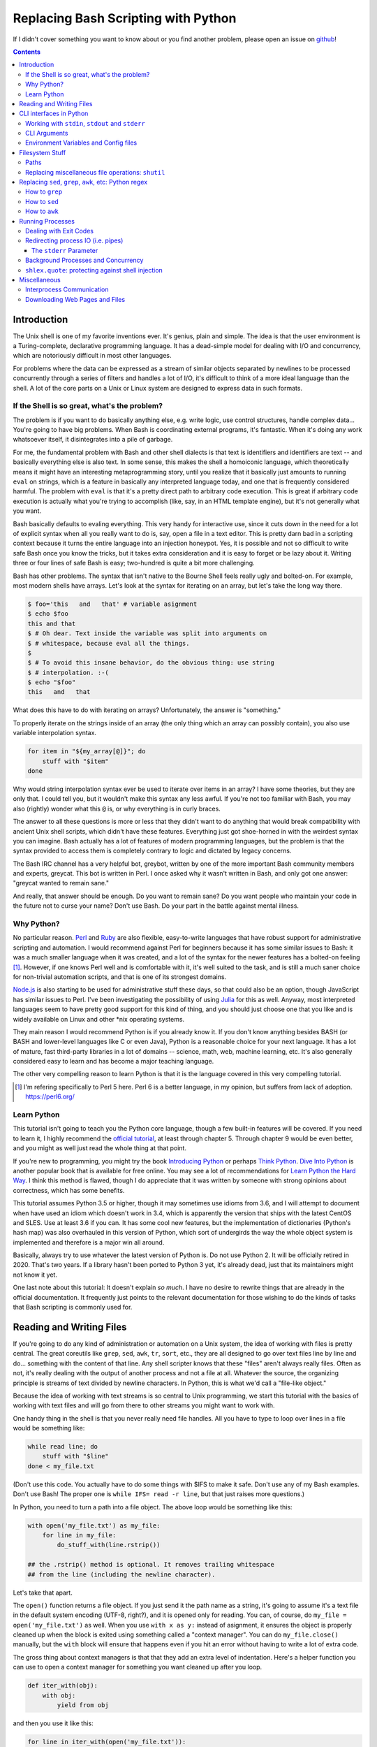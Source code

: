 Replacing Bash Scripting with Python
====================================

If I didn't cover something you want to know about or you find another
problem, please open an issue on github_!

.. _github:
  https://github.com/ninjaaron/replacing-bash-scripting-with-python

.. contents::

Introduction
------------
The Unix shell is one of my favorite inventions ever. It's genius, plain
and simple. The idea is that the user environment is a Turing-complete,
declarative programming language. It has a dead-simple model for dealing
with I/O and concurrency, which are notoriously difficult in most other
languages.

For problems where the data can be expressed as a stream of similar
objects separated by newlines to be processed concurrently through a
series of filters and handles a lot of I/O, it's difficult to think of a
more ideal language than the shell. A lot of the core parts on a Unix or
Linux system are designed to express data in such formats.

If the Shell is so great, what's the problem?
+++++++++++++++++++++++++++++++++++++++++++++
The problem is if you want to do basically anything else, e.g. write
logic, use control structures, handle complex data... You're going
to have big problems. When Bash is coordinating external programs, it's
fantastic. When it's doing any work whatsoever itself, it disintegrates
into a pile of garbage.

For me, the fundamental problem with Bash and other shell dialects is
that text is identifiers and identifiers are text -- and basically
everything else is also text. In some sense, this makes the shell a
homoiconic language, which theoretically means it might have an
interesting metaprogramming story, until you realize that it basically
just amounts to running ``eval`` on strings, which is a feature in
basically any interpreted language today, and one that is frequently
considered harmful. The problem with ``eval`` is that it's a pretty
direct path to arbitrary code execution. This is great if arbitrary code
execution is actually what you're trying to accomplish (like, say, in an
HTML template engine), but it's not generally what you want.

Bash basically defaults to evaling everything. This very handy for
interactive use, since it cuts down in the need for a lot of explicit
syntax when all you really want to do is, say, open a file in a text
editor. This is pretty darn bad in a scripting context because it turns
the entire language into an injection honeypot. Yes, it is possible and
not so difficult to write safe Bash once you know the tricks, but it
takes extra consideration and it is easy to forget or be lazy about it.
Writing three or four lines of safe Bash is easy; two-hundred is quite a
bit more challenging.

Bash has other problems. The syntax that isn't native to the Bourne
Shell feels really ugly and bolted-on. For example, most modern shells
have arrays. Let's look at the syntax for iterating on an array, but
let's take the long way there.

.. code:: bash

  $ foo='this   and   that' # variable asignment
  $ echo $foo
  this and that
  $ # Oh dear. Text inside the variable was split into arguments on
  $ # whitespace, because eval all the things.
  $
  $ # To avoid this insane behavior, do the obvious thing: use string
  $ # interpolation. :-(
  $ echo "$foo"
  this   and   that

What does this have to do with iterating on arrays? Unfortunately, the
answer is "something."

To properly iterate on the strings inside of an array (the only thing
which an array can possibly contain), you also use variable
interpolation syntax.

.. code:: bash

  for item in "${my_array[@]}"; do
      stuff with "$item"
  done

Why would string interpolation syntax ever be used to iterate over items
in an array? I have some theories, but they are only that. I could tell
you, but it wouldn't make this syntax any less awful. If you're not too
familiar with Bash, you may also (rightly) wonder what this ``@`` is, or
why everything is in curly braces.

The answer to all these questions is more or less that they didn't want
to do anything that would break compatibility with ancient Unix shell
scripts, which didn't have these features. Everything just got
shoe-horned in with the weirdest syntax you can imagine. Bash actually
has a lot of features of modern programming languages, but the problem
is that the syntax provided to access them is completely contrary to
logic and dictated by legacy concerns.

The Bash IRC channel has a very helpful bot, greybot, written by one of
the more important Bash community members and experts, greycat. This bot
is written in Perl. I once asked why it wasn't written in Bash, and only
got one answer: "greycat wanted to remain sane."

And really, that answer should be enough. Do you want to remain sane? Do
you want people who maintain your code in the future not to curse your
name? Don't use Bash. Do your part in the battle against mental illness.

Why Python?
+++++++++++
No particular reason. Perl_ and Ruby_ are also flexible, easy-to-write
languages that have robust support for administrative scripting and
automation. I would recommend against Perl for beginners because it has
some similar issues to Bash: it was a much smaller language when it was
created, and a lot of the syntax for the newer features has a bolted-on
feeling [#]_. However, if one knows Perl well and is comfortable with it,
it's well suited to the task, and is still a much saner choice for
non-trivial automation scripts, and that is one of its strongest domains.

`Node.js`_ is also starting to be used for administrative stuff these
days, so that could also be an option, though JavaScript has similar
issues to Perl. I've been investigating the possibility of using Julia_
for this as well. Anyway, most interpreted languages seem to have pretty
good support for this kind of thing, and you should just choose one that
you like and is widely available on Linux and other \*nix operating
systems.

They main reason I would recommend Python is if you already know it. If
you don't know anything besides BASH (or BASH and lower-level languages
like C or even Java), Python is a reasonable choice for your next
language. It has a lot of mature, fast third-party libraries in a lot of
domains -- science, math, web, machine learning, etc. It's also
generally considered easy to learn and has become a major teaching
language.

The other very compelling reason to learn Python is that it is the
language covered in this very compelling tutorial.

.. _Perl: https://www.perl.org/
.. _Ruby: http://rubyforadmins.com/
.. _Node.js: https://developer.atlassian.com/blog/2015/11/scripting-with-node/
.. _Julia: https://docs.julialang.org/en/stable/

.. [#] I'm refering specifically to Perl 5 here. Perl 6 is a better
       language, in my opinion, but suffers from lack of adoption.
       https://perl6.org/

Learn Python
++++++++++++
This tutorial isn't going to teach you the Python core language, though
a few built-in features will be covered. If you need to learn it, I
highly recommend the `official tutorial`_, at least through chapter 5.
Through chapter 9 would be even better, and you might as well just read
the whole thing at that point.

If you're new to programming, you might try the book `Introducing
Python`_ or perhaps `Think Python`_. `Dive Into Python`_ is another
popular book that is available for free online. You may see a lot of
recommendations for `Learn Python the Hard Way`_. I think this method is
flawed, though I do appreciate that it was written by someone with
strong opinions about correctness, which has some benefits.

This tutorial assumes Python 3.5 or higher, though it may sometimes use
idioms from 3.6, and I will attempt to document when have used an idiom
which doesn't work in 3.4, which is apparently the version that ships
with the latest CentOS and SLES. Use at least 3.6 if you can. It has
some cool new features, but the implementation of dictionaries (Python's
hash map) was also overhauled in this version of Python, which sort of
undergirds the way the whole object system is implemented and therefore
is a major win all around.

Basically, always try to use whatever the latest version of Python is.
Do not use Python 2. It will be officially retired in 2020. That's two
years. If a library hasn't been ported to Python 3 yet, it's already
dead, just that its maintainers might not know it yet.

One last note about this tutorial: It doesn't explain *so much*. I have
no desire to rewrite things that are already in the official
documentation. It frequently just points to the relevant documentation
for those wishing to do the kinds of tasks that Bash scripting is
commonly used for.

.. _official tutorial: https://docs.python.org/3/tutorial/index.html
.. _Introducing Python: http://shop.oreilly.com/product/0636920028659.do
.. _Think Python: http://shop.oreilly.com/product/0636920045267.do
.. _Dive Into Python: http://www.diveintopython3.net/
.. _Learn Python the Hard Way: https://learncodethehardway.org/python/

Reading and Writing Files
-------------------------
If you're going to do any kind of administration or automation on a Unix
system, the idea of working with files is pretty central. The great
coreutils like ``grep``, ``sed``, ``awk``, ``tr``, ``sort``, etc., they
are all designed to go over text files line by line and do... something
with the content of that line. Any shell scripter knows that these
"files" aren't always really files. Often as not, it's really dealing
with the output of another process and not a file at all. Whatever the
source, the organizing principle is streams of text divided by newline
characters. In Python, this is what we'd call a "file-like object."

Because the idea of working with text streams is so central to Unix
programming, we start this tutorial with the basics of working with text
files and will go from there to other streams you might want to work
with.

One handy thing in the shell is that you never really need file
handles.  All you have to type to loop over lines in a file would be
something like:

.. code:: Bash

  while read line; do
      stuff with "$line"
  done < my_file.txt

(Don't use this code. You actually have to do some things with $IFS to
make it safe. Don't use any of my Bash examples. Don't use Bash! The
proper one is ``while IFS= read -r line``, but that just raises more
questions.)

In Python, you need to turn a path into a file object. The above loop
would be something like this:

.. code:: Python

  with open('my_file.txt') as my_file:
      for line in my_file:
          do_stuff_with(line.rstrip())

  ## the .rstrip() method is optional. It removes trailing whitespace
  ## from the line (including the newline character).

Let's take that apart.

The ``open()`` function returns a file object. If you just send it the
path name as a string, it's going to assume it's a text file in the
default system encoding (UTF-8, right?), and it is opened only for
reading. You can, of course, do ``my_file = open('my_file.txt')`` as
well. When you use ``with x as y:`` instead of asignment, it ensures the
object is properly cleaned up when the block is exited using something
called a "context manager". You can do ``my_file.close()`` manually, but
the ``with`` block will ensure that happens even if you hit an error
without having to write a lot of extra code.

The gross thing about context managers is that that they add an extra
level of indentation. Here's a helper function you can use to open a
context manager for something you want cleaned up after you loop.

.. code:: Python

  def iter_with(obj):
      with obj:
          yield from obj

and then you use it like this:

.. code:: Python

  for line in iter_with(open('my_file.txt')):
      do_stuff_with(line)

``yield from`` means it's a `generator function`_, and it's
handing over control to a sub-iterator (the file object, in this case)
until that iterator runs out of things to return. Don't worry if that
doesn't make sense. It's a more advanced Python topic and not necessary
for administrative scripting.

If you don't want to iterate on lines, which is the most
memory-efficient way to deal with text files, you can slurp entire
contents of a file at once like this:

.. code:: Python

  with open('my_file.txt') as my_file:
      file_text = my_file.read()
      ## or
      lines = list(my_file)
      ## or with newline characters removed
      lines = my_file.read().splitlines()

  ## This code wouldn't actually run because the file hasn't been
  ## rewound to the beginning after it's been read through.

  ## Also note: list(my_file). Any function that takes an iterable can
  ## take a file object.



You can also open files for writing with, like this:

.. code:: Python

  with open('my_file.txt', 'w') as my_file:
      my_file.write('some text\n')
      my_file.writelines(['a\n', 'b\n', 'c\n'])
      print('another line', file=my_file)        # print adds a newline.


The second argument of ``open()`` is the *mode*. The default mode is
``'r'``, which opens the file for reading text. ``'w'`` deletes
everything in the file (or creates it if it doesn't exist) and opens it
for writing. You can also use the mode ``'a'``. This goes to the end of
a file and adds text there. In shell terms, ``'r'`` is a bit like ``<``,
``'w'`` is a bit like ``>``, and ``'a'`` is a bit like ``>>``.

This is just the beginning of what you can do with files. If you want to
know all their methods and modes, check the official tutorial's section
on `reading and writing files`_.
File objects provide a lot of cool interfaces. These interfaces will
come back with other "file-like objects" which will come up many times
later, including in the very next section.


.. _generator function:
  https://docs.python.org/3/tutorial/classes.html#generators
.. _reading and writing files:
  https://docs.python.org/3/tutorial/inputoutput.html#reading-and-writing-files

CLI interfaces in Python
------------------------

Working with ``stdin``, ``stdout`` and ``stderr``
+++++++++++++++++++++++++++++++++++++++++++++++++
Unix scripting is all about filtering text streams. You have a stream
that comes from lines in a file or output of a program and you pipe it
through other programs. Unix has a bunch of special-purpose programs
just for filtering text (some of the more popular of which are
enumerated at the beginning of the previous chapter). Great cli scripts
should follow the same pattern so you can incorperate them into your
shell pipelines.  You can, of course, write your script with it's own
"interactive" interface and read lines of user input one at a time:

.. code:: Python

  username = input('What is your name? ')

This is fine in some cases, but it doesn't really promote the creation
of reusable, multi-purpose filters. With that in mind, allow me to
introduce the ``sys`` module.

The ``sys`` module has all kinds of great things as well as all kinds of
things you shouldn't really be messing with. We're going to start with
``sys.stdin``.

``sys.stdin`` is a file-like object that, you guessed it, allows you to
read from your script's ``stdin``. In Bash you'd write:

.. code:: Bash

  while read line; do # <- not actually safe. Don't use bash.
      stuff with "$line"
  done

In Python, that looks like this:

.. code:: Python

  import sys
  for line in sys.stdin:
      do_stuff_with(line) # <- we didn't remove the newline char this
                          #    time. Just mentioning it because it's a
                          #    difference between python and shell.

Naturally, you can also slurp stdin in one go -- though this isn't the
most Unix-y design choice, and you could use up your RAM with a very
large file:

.. code:: Python

  text = sys.stdin.read()

As far as stdout is concerned, you can access it directly if you like,
but you'll typically just use the ``print()`` function.


.. code:: Python

  print("Hello, stdout.")
  # ^ functionally same as:
  sys.stdout.write('Hello, stdout.\n')

Anything you print can be piped to another process. Pipelines are great.
For stderr, it's a similar story:

.. code:: Python

  print('a logging message.', file=sys.stderr)
  # or:
  sys.stderr.write('a logging message.\n')

If you want more advanced logging functions, check out the `logging
module`_.

.. _logging module:
  https://docs.python.org/3/howto/logging.html#logging-basic-tutorial

CLI Arguments
+++++++++++++
Arguments are passed to your program as a list which you can access
using ``sys.argv``. This is a bit like ``$@`` in Bash, or ``$1 $2
$3...`` etc. e.g.:

.. code:: bash

  for arg in "$@"; do
      stuff with "$arg"
  done

looks like this in Python:

.. code:: Python

  import sys
  for arg in sys.argv[1:]:
      do_stuff_with(arg)

Why ``sys.argv[1:]``? ``sys.argv[0]`` is like ``$0`` in Bash or
``argv[0]`` in C. It's the name of the executable. Just a refresher
(because you read the tutorial, right?) ``a_list[1:]`` is list-slice
syntax that returns a new list starting on the second item of
``a_list``, going through to the end.

If you want to build a more complete set of flags and arguments for a
CLI program, the standard library module for that is argparse_. The
tutorial in that link leaves out some useful info, so here are the `API
docs`_. click_ is a popular and powerful third-party module for building
even more advanced CLI interfaces.

.. _argparse: https://docs.python.org/3/howto/argparse.html
.. _API docs: https://docs.python.org/3/library/argparse.html
.. _click: http://click.pocoo.org/5/

Environment Variables and Config files
++++++++++++++++++++++++++++++++++++++
Ok, environment variables and config files aren't necessarily only part
of CLI interfaces, but they are part of the user interface in general,
so I stuck them here. Environment variables are in the ``os.environ``
mapping, so you get to ``$HOME`` like this:

.. code:: Python

  >>> os.environ['HOME']
  '/home/ninjaaron'

As far as config files, in Bash, you frequently just do a bunch of
variable assignments inside of a file and source it. You can also just
write valid python files and import them as modules or eval them... but
don't do that. Arbitrary code execution in a config file is generally
not what you want.

The standard library includes configparser_, which is a parser for .ini
files, and also a json_ parser. I don't really like the idea of
human-edited json, but go ahead and shoot yourself in the foot if you
want to. At least it's flexible.

PyYaml_, the yaml parser, and toml_ are third-party libraries that are
useful for configuration files. (Install ``pyyaml`` with pip. Don't
download the tarball like the documentation suggests. I don't know why
it says that.)

.. _configparser: https://docs.python.org/3/library/configparser.html
.. _json: https://docs.python.org/3/library/json.html
.. _PyYaml: http://pyyaml.org/wiki/PyYAMLDocumentation
.. _toml: https://github.com/uiri/toml

Filesystem Stuff
----------------
Paths
+++++
So far, we've only seen paths as strings being passed to the ``open()``
function. You can certainly use strings for your paths, and the ``os``
and ``os.path`` modules contain a lot of portable functions for
manipulating paths as strings. However, since Python 3.4, we have
pathlib.Path_, a portable, abstract type for dealing with file paths,
which will be the focus of path manipulation in this tutorial.

.. code:: Python

  >>> from pathlib import Path
  >>> # make a path of the current directory
  >>> p = Path()
  >>> p
  PosixPath('.')
  >>> # iterate over directory contents
  >>> for i in p.iterdir():
  ...     print(repr(i))
  PosixPath('.git')
  PosixPath('out.html')
  PosixPath('README.rst')]
  >>> # use filename globbing
  >>> for i in p.glob('*.rst'):
  ...     print(repr(i))
  PosixPath('README.rst')
  >>> # get the full path
  >>> p = p.absolute()
  >>> p
  PosixPath('/home/ninjaaron/doc/replacing-bash-scripting-with-python')
  >>> # get the basename of the file
  >>> p.name
  'replacing-bash-scripting-with-python'
  >>> # name of the parent directory
  >>> p.parent
  PosixPath('/home/ninjaaron/doc')
  >>> # split path into its parts.
  >>> p.parts
  ('/', 'home', 'ninjaaron', 'doc', 'replacing-bash-scripting-with-python')
  >>> # do some tests about what the path is or isn't.
  >>> p.is_dir()
  True
  >>> p.is_file()
  False
  >>> # more detailed file stats.
  >>> p.stat()
  os.stat_result(st_mode=16877, st_ino=16124942, st_dev=2051, st_nlink=3, st_uid=1000, st_gid=100, st_size=4096, st_atime=1521557933, st_mtime=1521557860, st_ctime=1521557860)
  >>> # create new child paths with slash.
  >>> readme = p/'README.rst'
  >>> readme
  PosixPath('/home/ninjaaron/doc/replacing-bash-scripting-with-python/README.rst')
  >>> # open files
  >>> with readme.open() as file_handle:
  ...     pass
  >>> # make file executable with mode bits
  >>> readme.chmod(0o755)
  >>> # ^ note that octal notation is must be explicite.
  
Again, check out the documentation for more info. pathlib.Path_. Since
``pathlib`` came out, more and more builtin functions and functions in
the standard library that take a path name as a string argument can also
take a ``Path`` instance. If you find a function that doesn't, or you're
on an older version of Python, you can always get a string for a path
that is correct for your platform by by using ``str(my_path)``. If you
need a file operation that isn't provided by the ``Path`` instance,
check the docs for os.path_ and os_ and see if they can help you out. In
fact, os_ is always a good place to look if you're doing system-level
stuff with permissions and uids and so forth.

If you're doing globbing with a ``Path`` instance, be aware that, like
ZSH, ``**`` may be used to glob recursively. It also (unlike the shell)
will included hidden files (files whose names begin with a dot). Given
this and the other kinds of attribute testing you can do on ``Path``
instances, it can do a lot of of the kinds of stuff ``find`` can do.


.. code:: Python

  >>> [p for p in Path().glob('**/*') if p.is_dir()]

Oh. Almost forgot. ``p.stat()``, as you can see, returns an
os.stat_result_ instance. One thing to be aware of is that the
``st_mode``, (i.e. permissions bits) are represented as an integer, so
you might need to do something like ``oct(p.stat().st_mode)`` to show
what that number will look like in octal, which is how you set it with
``chmod`` in the shell.

.. _pathlib.Path:
  https://docs.python.org/3/library/pathlib.html#basic-use
.. _os.path: https://docs.python.org/3/library/os.path.html
.. _os: https://docs.python.org/3/library/os.html
.. _os.stat_result:
  https://docs.python.org/3/library/os.html#os.stat_result

Replacing miscellaneous file operations: ``shutil``
+++++++++++++++++++++++++++++++++++++++++++++++++++
There are certain file operations which are really easy in the shell,
but less nice than you might think if you're using python file objects
or the basic system calls in the ``os`` module. Sure, you can rename a
file with ``os.rename()``, but if you use ``mv`` in the shell, it will
check if you're moving to a different file system, and if so, copy the
data and delete the source -- and it can do that recursively without
much fuss. shutil_ is the standard library module that fills in the
gaps. The docstring gives a good summary: "Utility functions for copying
and archiving files and directory trees."

Here's the overview:

.. code:: Python
  
  >>> import shutil
  >>> # $ mv src dest
  >>> shutil.move('src', 'dest')
  >>> # $ cp src dest
  >>> shutil.copy2('src', 'dest')
  >>> # $ cp -r src dest
  >>> shutil.copytree('src', 'dest')
  >>> # $ rm a_file
  >>> os.remove('a_file') # ok, that's not shutil
  >>> # $ rm -r a_dir
  >>> shutil.rmtree('a_dir')

That's the thousand-foot view of the high-level functions you'll
normally be using. The module documentation is pretty good for examples,
but it also has a lot of details about the functions used to implement
the higher-level stuff I've shown which may or may not be interesting.
``shutil`` also has a nice wrapper function for creating zip and tar
archives with various compression algorithms, ``shutil.make_archive()``.
Worth a look, if you're into that sort of thing.

I should probably also mention ``os.link`` and ``os.symlink`` at this
point. They create hard and soft links respectively (like ``link`` and
``link -s`` in the shell). ``Path`` instances also have
``.symlink_to()`` method, if you want that.

.. _shutil: https://docs.python.org/3/library/shutil.html

Replacing ``sed``, ``grep``, ``awk``, etc: Python regex
-------------------------------------------------------
This section is not so much for experienced programmers who already know
more or less how to use regexes for matching and string manipulation in
other "normal" languages. Python is not so exceptional in this regard,
though if you're used to JavaScript, Ruby, Perl and others, you may be
surprised to find that Python doesn't have regex literals. The regex
functionally is all encapsulated in the re_ module. (The official docs
also have a `regex HOWTO`_, but it seems more geared towards people who
may not be experienced with regex.)

This section is for people who know how to use programs like ``sed``,
``grep`` and ``awk`` and wish to get similar results in Python. I
admit that writing simple text filters in Python will never be as
elegant as it is in Perl, since Perl was more or less created to be
like a super-powered version of the ``sh`` + ``awk`` + ``sed``. The
same thing can sort of be said of ``awk``, the original text-filtering
language on Unix. The main reason to use Python for these tasks is
that the project is going to scale a lot more easily when you want to
do something a bit more complex.

One thing to be aware of is that Python's regex is more like PCRE
(Perl-style) than BRE or ERE that most shell utilities support. If you
mostly do ``sed`` or ``grep`` without the ``-E`` option, you may want
to look at the rules for Python regex (BRE is the regex dialect you
know). If you're used to writing regex for ``awk`` or ``egrep`` (ERE),
Python regex is more or less a superset of what you know. You still
may want to look at the documentation for some of the more advanced
things you can do.

.. _re: https://docs.python.org/3/library/re.html
.. _regex HOWTO: https://docs.python.org/3/howto/regex.html

How to ``grep``
+++++++++++++++
If you don't need pattern matching (i.e. something you could do with
``fgrep``), you don't need regex to match a substring. You can simply
use builtin syntax:

.. code:: python

  >>> 'substring' in 'string containing substring'
  True

Otherwise, you need the regex module to match things:

.. code:: python

  >>> import re
  >>> re.search(r'a pattern', r'string containing a pattern')
  <_sre.SRE_Match object; span=(18, 27), match='a pattern'>
  >>> re.search(r'a pattern', r'string without the pattern')
  >>> # Returns None, which isn't printed in the Python REPL

I'm not going to go into the details of the "match object" that the
is returned at the moment. The main thing for now is that it evaluates
to ``True`` in a boolean context. You may also notice I use raw strings
``r''``. This is to keep Python's normal escape sequences from being
interpreted, since regex uses its own escapes.

So, to use these to filter through strings:

.. code:: Python

  >>> ics = an_iterable_containing_strings
  >>> # like fgrep
  >>> filtered = (s for s in ics if substring in s)
  >>> # like grep (or, more like egrep)
  >>> filtered = (s for s in ics if re.search(pattern, s))

``an_iterable_containing_strings`` here could be a list, a generator or
even a file/file-like object. Anything that will give you strings when
you iterate on it. I use `generator expression`_ syntax here instead of
a list comprehension because that means each result is produced as
needed with lazy evaluation. This will save your RAM if you're working
with a large file. You can invert the result, like ``grep -v`` simply by
adding ``not`` to the ``if`` clause. There are also flags you can add to
do things like ignore case (``flags=re.I``), etc. Check out the docs for
more.

.. _generator expression:
  https://docs.python.org/3/tutorial/classes.html#generator-expressions


How to ``sed``
++++++++++++++
Just a little tiny disclaimer: I know ``sed`` can do a lot of things and
is really a "stream editor." I'm just covering how to do substitutions
with Python, though, certainly, anything you can do with ``sed`` can
also be done in Python.

.. code:: Python

  >>> # sed 's/a string/another string/g' -- i.e. doesn't regex
  >>> replaced = (s.replace('a string', 'another string') for s in ics)
  >>> # sed 's/pattern/replacement/g' -- needs regex
  >>> replaced = (re.sub(r'pattern', r'replacement', s) for s in ics)

re.sub_ has a lot of additional features, including the ability to use a
*function instead of a string* for the replacement argument. I consider
this to be very useful.

.. _re.sub: https://docs.python.org/3/library/re.html#re.sub

How to ``awk``
++++++++++++++
The ``sed`` section needed a little disclaimer. The ``awk`` section
needs a bigger one. AWK is a Turing-complete text-processing language.
I'm not going to cover how to do everything AWK can do with Python
idioms. I'm just going to cover the simple case of working with fields
in a line, as it is commonly used in shell scripts and on the command
line.

.. code:: Python

  >>> # awk '{print $1}'
  >>> field1 = (f[0] for f in (s.split() for s in ics))
  >>> # awk -F : '{print $1}'
  >>> field1 = (f[0] for f in (s.split(':') for s in ics))
  >>> # awk -F '[^a-zA-Z]' '{print $1}'
  >>> field1 = (f[0] for f in (re.split(r'[^a-zA-Z]', s) for s in ics))

As is implied in this example, the str.split_ method splits on sections
of contiguous whitespace by default. Otherwise, it will split on whatever
is given as a delimiter.

.. _str.split:
  https://docs.python.org/3/library/stdtypes.html#str.split

Running Processes
-----------------
I come to this section at the end of the tutorial because one
*generally should not be running a lot of processes inside of a Python
script*. However, there are plenty of times when this "rule" should be
broken. Say you want to do some automation with packages on your
system; you'd be nuts not to use ``apt`` or ``yum`` (spelled ``dnf``
these days) or whatever your package manager is. Same applies if
you're doing ``mkfs`` or using a very mature and featureful program
like ``rsync``. My general rule is that any kind of filtering utility
should be avoided, but specialized programs for manipulating the
system are fair game -- However, in some cases, there will be a
3rd-party Python library that provides a wrapper on the underlying C
code. The library will, of course, be faster than spawning a new
process in most cases. Use your best judgement. Be extra judicious if
you're trying to write re-usable library code.

There are a number of functions which shall not be named in the os_
module that can be used to spawn processes. They have a variety of
problems. Some run processes in subshells (c.f. injection
vulnerabilities). Some are thin wrappers on system calls in libc,
which you may want to use if you implement your own processes library,
but are not particularly fun to use. Some are simply older interfaces
left in for legacy reasons, which have actually been re-implemented on
top of the new module you're supposed to use, subprocess_. For
administrative scripting, just use ``subprocess`` directly.

This tutorial focuses on using the Popen_ constructor and the run_
function, the latter of which was only added in Python 3.5. If You are
using Python 3.4 or earlier, you need to use the `old API`_, though a
lot of what is said here will still be relevant.

The Popen_ API (over which the run_ function is a thin wrapper) is a
very flexible, securely designed interface for running processes. Most
importantly, it doesn't open a subshell by default. That's right, it's
completely safe from shell injection vulnerabilities -- or, the
injection vulnerabilities are opt-in. There's always the ``shell=True``
option if you're determined to write bad code.

On the other hand, it is a little cumbersome to work with, so there are a
lot of third-party libraries to simplify it. Plumbum_ is probably the
most popular of these. Sarge_ is also not bad. My own contribution to
the field is easyproc_.

There are also a couple of Python supersets that allow inlining shell
commands in python code. xonsh_ is one, which also provides a fully
function interactive system shell experience and is the program that
runs every time I open a terminal. I highly recommend it! I've also
tried my hand at a Python preprocessor that allows inlining commands,
but it's sort of still in the works. You can search my github account if
you're desperately interested in that. At present, the documentation is
out of date.

.. _subprocess: https://docs.python.org/3/library/subprocess.html
.. _Popen:
  https://docs.python.org/3/library/subprocess.html#popen-constructor
.. _run:
  https://docs.python.org/3/library/subprocess.html#subprocess.run
.. _old API:
  https://docs.python.org/3/library/subprocess.html#call-function-trio
.. _Plumbum: https://plumbum.readthedocs.io/en/latest/
.. _Sarge: http://sarge.readthedocs.io/en/latest/
.. _easyproc: https://github.com/ninjaaron/easyproc
.. _xonsh: http://xon.sh/

Anyway, on with the show.

.. code:: Python

  >>> import subprocess as sp
  >>> sp.run(['ls', '-lh'])
  total 104K
  -rw-r--r-- 1 ninjaaron users 69K Mar 21 16:40 out.html
  -rw-r--r-- 1 ninjaaron users 32K Mar 23 11:11 README.rst
  CompletedProcess(args=['ls', '-lh'], returncode=0)

As you see, the first and only required argument of the run function is
a list (or any other iterable) of command arguments. stdout is not
captured, it just goes wherever the stdout of the script goes. What is
returned is a CompletedProcess instance, which has an ``args`` attribute
and a ``returncode`` attribute. More attributes may also become
available when certain keyword arguments are used with ``run``.

Dealing with Exit Codes
+++++++++++++++++++++++
Unlike most other things in Python, a process that fails doesn't raise
an exception by default.

.. code:: Python

  >>> sp.run(['ls', '-lh', 'foo bar baz'])
  ls: cannot access 'foo bar baz': No such file or directory
  CompletedProcess(args=['ls', '-lh', 'foo bar baz'], returncode=2)

This is the same way it works in the shell. However, you usually
are going to want your script to stop if your command didn't work, or at
least try something else. You could, do this manually:

.. code:: Python

  >>> proc = sp.run(['ls', '-lh', 'foo bar baz'])
  ls: cannot access 'foo bar baz': No such file or directory
  >>> if proc.returncode != 0:                   
  ...     # do something else

This would be most useful in cases where a non-zero exit code indicates
something other than an error. For example, ``grep`` returns ``1`` if no
lines were matched. Not really an error, but something you might want to
check for.

However, in the majority of cases, you probably want a non-zero exit
code to crash the program, especially during development. This is where
you need the ``check`` parameter:

.. code:: Python

  >>> sp.run(['ls', '-lh', 'foo bar baz'], check=True)
  Traceback (most recent call last):
    File "<stdin>", line 1, in <module>
    File "/usr/lib/python3.6/subprocess.py", line 418, in run
      output=stdout, stderr=stderr)
  subprocess.CalledProcessError: Command '['ls', '-lh', 'foo bar baz']' returned non-zero exit status 2.
  Command '['ls', '-lh', 'foo bar baz']' returned non-zero exit status 2.

Much better! You can also use normal Python `exception handling`_ now,
if you like.

.. _exception handling: https://docs.python.org/3/tutorial/errors.html

Redirecting process IO (i.e. pipes)
+++++++++++++++++++++++++++++++++++

If you want to capture the output of a process, you need to use the
``stdout`` parameter. If you wanted to redirect it to a file, it's
pretty straight-forward:

.. code:: Python

  >>> with open('./foo', 'w') as foofile:
  ...     sp.run(['ls'], stdout=foofile)
  
Pretty similar with input:

.. code:: Python

  >>> with open('foo') as foofile:
  ...     sp.run(['tr', 'a-z', 'A-Z'], stdin=foofile)
  ...
  FOO
  OUT.HTML
  README.RST

If you want to do something with input and output text inside the script
itself, you need to use the special constant, ``subprocess.PIPE``.

.. code:: Python

  >>> proc = sp.run(['ls'], stdout=sp.PIPE)
  >>> print(proc.stdout)
  b'foo\nout.html\nREADME.rst\n'

What's this now? Oh, right. Streams to and from processes default to
bytes, not strings. You can decode your string, or you can use the flag
to ensure the stream is a python string, which, in their infinite
wisdom, the authors of the ``subprocess`` module chose to call
``universal_newlines``, as if that's the most important distinction
between bytes and strings in Python.

.. code:: Python

  >>> proc = sp.run(['ls'], stdout=sp.PIPE, universal_newlines=True)
  >>> print(proc.stdout)
  foo
  out.html
  README.rst
  
So that's awkward. In fact, this madness was one of my primary
motivations for writing easyproc_.

If you want to sen a string to the stdin of a process, you will use a
different ``run`` parameter, ``input`` (again, requries bytes unless
``universal_newlines=True``).

.. code:: Python

  >>> sp.run(['tr', 'a-z', 'A-Z'], input='foo bar baz\n')
  Traceback (most recent call last):
    File "<stdin>", line 1, in <module>
    File "/usr/lib/python3.6/subprocess.py", line 405, in run
      stdout, stderr = process.communicate(input, timeout=timeout)
    File "/usr/lib/python3.6/subprocess.py", line 828, in communicate
      self._stdin_write(input)
    File "/usr/lib/python3.6/subprocess.py", line 781, in _stdin_write
      self.stdin.write(input)
  TypeError: a bytes-like object is required, not 'str'
  a bytes-like object is required, not 'str'
  >>>
  >>> ## Makes nothing but sense...
  >>>
  >>>
  >>> sp.run(['tr', 'a-z', 'A-Z'], input='foo bar baz\n', universal_newlines=True)
  FOO BAR BAZ
  CompletedProcess(args=['tr', 'a-z', 'A-Z'], returncode=0)
  >>> ## perturbation, thy name is `universal_newlines`.

The ``stderr`` Parameter
^^^^^^^^^^^^^^^^^^^^^^^^

Just as there is an stdout parameter, there is also an stderr parameter
for dealing with messages from the process. It works as expected:

.. code:: Python

  >>> with open('foo.log', 'w') as logfile:
  ...     sp.run(['ls', 'foo bar baz'], stderr=logfile)
  ...
  >>> sp.run(['ls', 'foo bar baz'], stderr=sp.PIPE).stderr
  b"ls: cannot access 'foo bar baz': No such file or directory\n"

However, another common thing to do with stderr in administrative
scripts is to to combine it with stdout using the oh-so-memorable
incantation shell incantation of ``2>&1``. ``subprocess`` has a thing
for that, too, the ``STDOUT`` constant.

.. code:: Python

  >>> proc = sp.run(['ls', '.', 'foo bar baz'], stdout=sp.PIPE, stderr=sp.STDOUT)
  >>> print(proc.stdout.decode())
  ls: cannot access 'foo bar baz': No such file or directory
  .:
  foo
  foo.log
  out.html
  README.rst

You can also redirect stdout and stderr to /dev/null with the constant
``subprocess.DEVNULL``.

There's a lot more you can do with the run_ function, but that should be
enough to be getting on with.

Background Processes and Concurrency
++++++++++++++++++++++++++++++++++++

``subprocess.run`` starts a process, waits for it to finish, and then
returns a ``CompletedProcess`` instance that has information about what
happened. This is probably what you want in most cases. However, if you
want processes to run in the background or need interact with them while
they continue to run, you need the Popen_ constructor.

If you simply want to start a process in the background while you get on
with your script, it's a lot like ``run``.

.. code:: Python

  >>> ## Time for popcorn...
  >>> sp.Popen(['mpv', 'Star Trek II: The Wrath of Kahn.mkv'])
  <subprocess.Popen object at 0x7fc35f4c0668>
  >>> ## and the script continues while we enjoy the show...

This isn't quite the same as backgrounding a process in the shell using
``&``. I haven't looked into what happens technically, but I can tell
you that the process will keep going even if the terminal it was started
from is closed. It's a bit like ``nohup``. However, if not redirected,
stdout and stderr will still be printed to that terminal.

Other reasons to do this might be to kick off a process at the beginning
of the script that you need output from, and then come back to it later
to minimize wait-time. For example, I use a Python script to generate my
ZSH prompt. Among other things, this script checks the git status of the
folder. However, that can take some time and I want the script to do as
much work as possible while it's waiting on those commands.

.. code:: Python

  ## somewhere near the top of the script:
  branch_proc = sp.Popen(['git', 'branch'], stdout=sp.PIPE,
                         stderr=sp.DEVNULL, universal_newlines=True)
  status_proc = sp.Popen(['git', 'status', '-s'], stdout=sp.PIPE,
                         stderr=sp.DEVNULL, universal_newlines=True)

  ## ... somewhere further down:

  branch = [i for i in branch_proc.stdout if i.startswith('*')][0][2:-1]
  color = 'red' if status_proc.stdout.read() else 'green'

Notice that ``stdout`` in this case is not a string. It's a file-like
object. This is perfect for dealing with output from a program
line-by-line, as many system utilities do. This is particularly
important if the program produces a lot of lines of output and reading
the whole thing into a Python string could potentially use up a lot of
RAM. It's also useful for long-running programs that may produce output
slowly, but you want to process it as it comes. e.g.:

.. code:: Python

  >>> # don't actually use `find` in Python. Path.glob and os.walk
  >>> # are better.
  >>> with sp.Popen(['find', '/'], stdout=sp.PIPE,
  ...                universal_newlines=True) as proc:
  ...     for line in proc.stdin:
  ...         do_stuff_with(line)

Unfortunately, the reverse doesn't work very well on stdin. By default,
the process's side of the stdin pipe blocks until the python side is
closed. It's possible to unblock it and send carefully buffered streams
to the other side (the ``asyncio`` module actually facilitates this),
but that sort of gets beyond the scope of this tutorial.

This means that piping two processes together in Python should isn't
particularly efficient. This isn't something you should really have to
do very often, since you can do most of your text filtering in Python as
well as you can with text processing tools in the shell, but if you do
*need* to do it for some reason (to do something wacky with RPMs and
``cpio``? I dunno), you can do just about whatever you need with
``shell=True``. However, that means you need to think about safety.

``shlex.quote``: protecting against shell injection
+++++++++++++++++++++++++++++++++++++++++++++++++++
As soon as a process gets a shell, you're giving up one of the main
benefits of using Python in the first place. You get back into the realm
of injection vulnerabilities. However, if you need a pipe, it's probably
the best option (unless you use an 3rd party library, which might not be
a bad option). Another scenario where you're forced into using a shell
would be executing something over ssh.

Basically, instead of this:

.. code:: Python

  >>> sp.run('ls ' + path + ' | wc -l', shell=True)

You need to do something like this:

.. code:: Python

  >>> import shlex
  >>> sp.run('ls ' + shlex.quote(path) + ' | wc -l', shell=True)

shlex.quote_ will ensure that any spaces or shell metacharacters are
properly escaped. The only trouble with it is that you actually have to
remember to use it.

For the specific case of pipelines, there is standard library module
that will do everything safely for you, pipes_. I find the interface a
little weird and don't actually use it myself, but it's there if you
want it.

The ``shlex`` module also has a ``split`` function which will split a
string into a list the same way the shell would split arguments. This is
useful if you have a string that looks like a shell command and you want
to send it to ``subprocess.run`` or ``subprocess.Popen``.

.. _shlex.quote: https://docs.python.org/3/library/shlex.html#shlex.quote
.. _pipes: https://docs.python.org/3/library/shlex.html#shlex.quote

Miscellaneous
-------------
This is where all the stuff goes that doesn't really need detailed
coverage in this tutorial, but it's something you need to do often
enough in shell scripts that it deserves pointers to additional
resources.

Interprocess Communication
++++++++++++++++++++++++++
I'm not sure if IPC is really part of bash scripting, but sometimes
administrators might need to write a daemon or whatever that runs in the
background, but is still able to receive communication from the user via
a client.

The simplest way to do this is with a fifo, a.k.a. a named pipe.

.. code:: Python

  import os

  myfifo = '/tmp/myfifo'
  os.mkfifo(myfifo)
  try:
      while True:
          with open(myfifo) as fh:
              do_something(fh.read())
  except:
      os.remove(myfifo)
      raise

That's your server that you start with your init system. The simplest
client could just be echo; ``echo some text > /tmp/myfifo``. Of course,
you can do a lot more with the client if you like. The limitation of a
fifo is that it's one-way communication. If you want two-way, you need
two fifos. Alternatively, use a TCP socket.

Python has a dead-simple library for making a socket server, aptly named
socketserver_. Scroll down to the examples and they have basically
everything you need to know for implementing your server and client. For
a daemon that you're just interacting with over localhost, you're going
to get better performance using the ``UnixStreamServer`` class, and you
won't use up a port. Plus, Unix sockets will make your Unix beard grow
better.

.. _socketserver: https://docs.python.org/3/library/socketserver.html

Downloading Web Pages and Files
+++++++++++++++++++++++++++++++
If you're doing any kind of fancy http requests that require things like
interacting with APIs, shooting data around, doing authentication, or
basically anything besides downloading static assets, use requests_. In
fact, you should probably even use it for the simple case of downloading
things. However, this is also possible with the standard library, and
not particularly painful.

For that, you need urllib.request_.

.. _requests: http://docs.python-requests.org/en/master/
.. _urllib.request: https://docs.python.org/3/library/urllib.request.html
